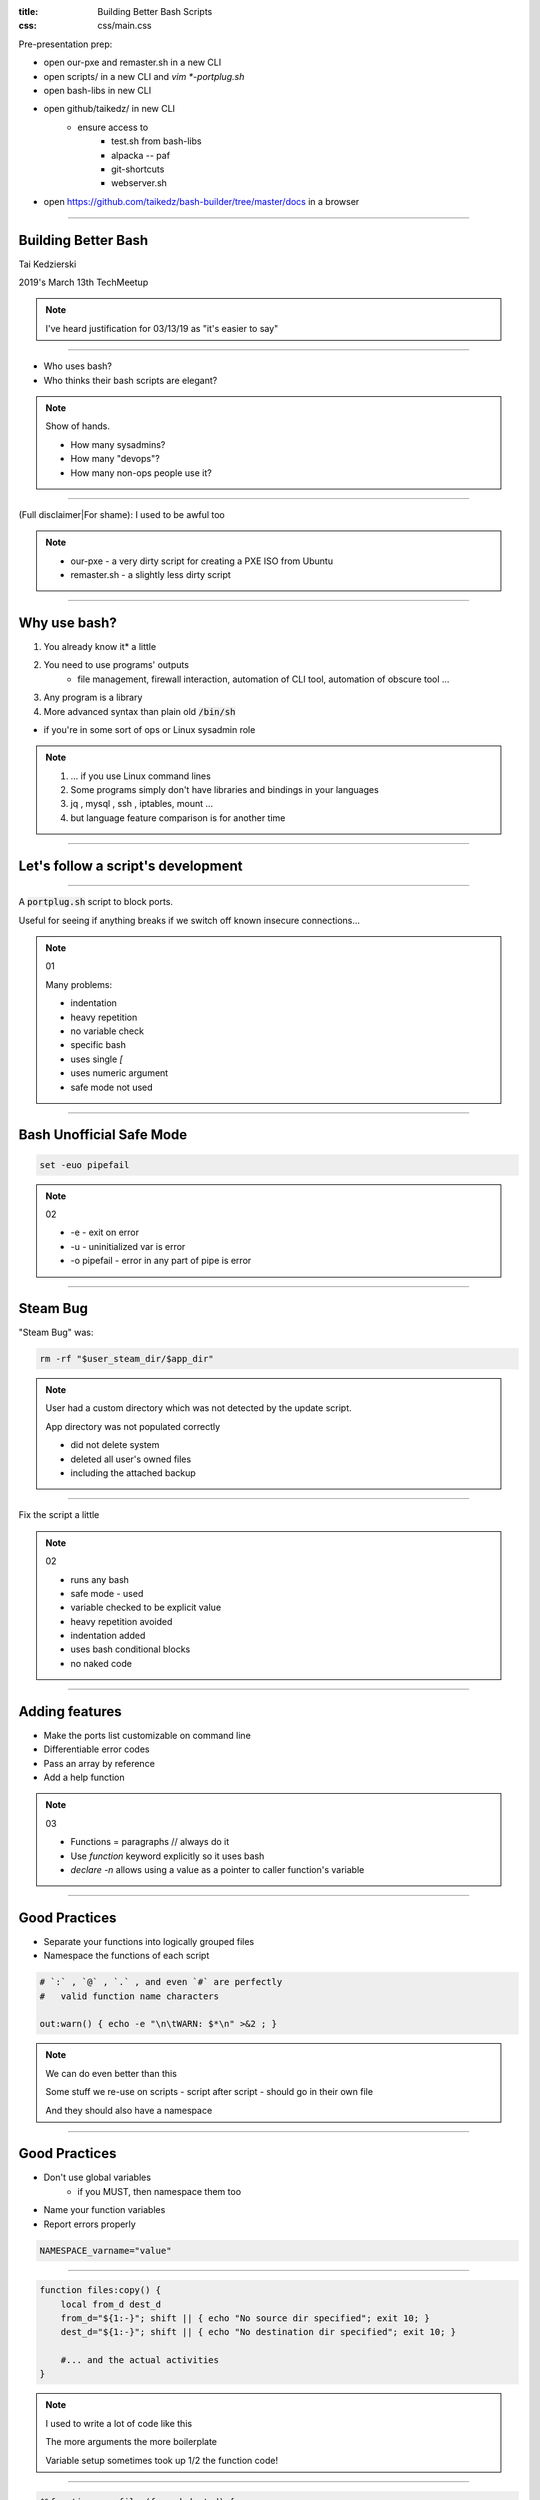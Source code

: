 :title: Building Better Bash Scripts
:css: css/main.css

Pre-presentation prep:

* open our-pxe and remaster.sh in a new CLI
* open scripts/ in a new CLI and `vim *-portplug.sh`
* open bash-libs in new CLI
* open github/taikedz/ in new CLI
    * ensure access to
        * test.sh from bash-libs
        * alpacka -- paf
        * git-shortcuts
        * webserver.sh
* open https://github.com/taikedz/bash-builder/tree/master/docs in a browser

=====

Building Better Bash
====================

Tai Kedzierski

2019's March 13th TechMeetup

.. note::

    I've heard justification for 03/13/19 as "it's easier to say"

=====

* Who uses bash?
* Who thinks their bash scripts are elegant?

.. note::

    Show of hands.
    
    * How many sysadmins?
    * How many "devops"?
    * How many non-ops people use it?

=====

(Full disclaimer|For shame): I used to be awful too

.. note::

    * our-pxe -  a very dirty script for creating a PXE ISO from Ubuntu
    * remaster.sh - a slightly less dirty script

=====

Why use bash?
=============

1. You already know it* a little
2. You need to use programs' outputs
    * file management, firewall interaction, automation of CLI tool, automation of obscure tool ...
3. Any program is a library
4. More advanced syntax than plain old :code:`/bin/sh`

* if you're in some sort of ops or Linux sysadmin role

.. note::

    1. ... if you use Linux command lines
    2. Some programs simply don't have libraries and bindings in your languages
    3. jq , mysql , ssh , iptables, mount ...
    4. but language feature comparison is for another time

=====

Let's follow a script's development
===================================

=====

A :code:`portplug.sh` script to block ports.

Useful for seeing if anything breaks if we switch off known insecure connections...

.. note::

    01

    Many problems:

    * indentation
    * heavy repetition
    * no variable check
    * specific bash
    * uses single `[`
    * uses numeric argument
    * safe mode not used

=====

Bash Unofficial Safe Mode
=========================


.. code:: sh

    set -euo pipefail

.. note::

    02

    * -e - exit on error
    * -u - uninitialized var is error
    * -o pipefail - error in any part of pipe is error

=====

Steam Bug
=========

"Steam Bug" was:

.. code:: sh

    rm -rf "$user_steam_dir/$app_dir"

.. note::

    User had a custom directory which was not detected by the update script.

    App directory was not populated correctly

    * did not delete system
    * deleted all user's owned files
    * including the attached backup

======

Fix the script a little

.. note::

    02

    * runs any bash
    * safe mode - used
    * variable checked to be explicit value
    * heavy repetition avoided
    * indentation added
    * uses bash conditional blocks
    * no naked code

=====

Adding features
===============

* Make the ports list customizable on command line
* Differentiable error codes
* Pass an array by reference
* Add a help function

.. note::

    03

    * Functions = paragraphs // always do it
    * Use `function` keyword explicitly so it uses bash
    * `declare -n` allows using a value as a pointer to caller function's variable

=====

Good Practices
==============

* Separate your functions into logically grouped files
* Namespace the functions of each script

.. code:: sh

    # `:` , `@` , `.` , and even `#` are perfectly
    #   valid function name characters

    out:warn() { echo -e "\n\tWARN: $*\n" >&2 ; }

.. note::

    We can do even better than this

    Some stuff we re-use on scripts - script after script - should go in their own file

    And they should also have a namespace

=====

Good Practices
==============

* Don't use global variables
    * if you MUST, then namespace them too
* Name your function variables
* Report errors properly

.. code:: sh

    NAMESPACE_varname="value"

=====

.. code:: sh

    function files:copy() {
        local from_d dest_d
        from_d="${1:-}"; shift || { echo "No source dir specified"; exit 10; }
        dest_d="${1:-}"; shift || { echo "No destination dir specified"; exit 10; }

        #... and the actual activities
    }

.. note::

    I used to write a lot of code like this

    The more arguments the more boilerplate

    Variable setup sometimes took up 1/2 the function code!

=====

.. code:: sh

    $%function copyfiles(from_d dest_d) {

        #... straight to the actual activities
    }

.. note::

    I now write code like this

    Using a macro pattern replacer built in to a tool

=====

Bash Builder
============

* re-use common snippets
* add help processing
* add syntax sugars
* namespace functions

.. note::
    
    04

    * Multiple files
        * no double-inclusion
    * includes from the perspecitve of the main built script
    * namespace functions

=====

Other scripts
=============

* test.sh
* alpacka
* git shortcuts
* hovercraft

=====

webserver.sh
============

A travesty!

.. note::

    AGPL licensed because you shoud have to admit to being awful

=====

Other items
===========

* autohelp
* bashdoc
* tarSH

====

License.txt
===========

* LGPLv3

.. note::

    * Bash scripts are distributed as source anyway
    * Encourage bash scripters to re-use code
    * No stipulations on surrounding project
        * Most importantly: make bash sciprting better

=====

Hands up!
=========

Is this useful?

.. note::

    * Sysadmins who might find this useful?
    * Will exhort their sysadmins too code this way?
    * Why think their Sysadmins masquerade as devops?
